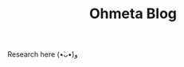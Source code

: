 #+TITLE: Ohmeta Blog

#+html: <p align="center"> <img src="images/meta_logo.jpg"/> </p>

Research here (•̀ᴗ•́)و
